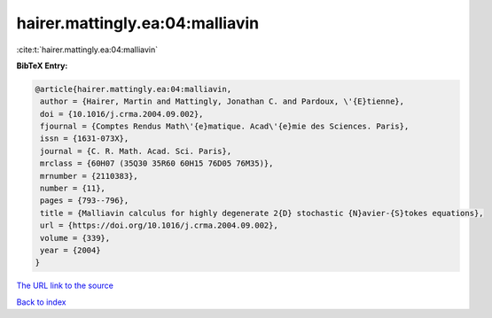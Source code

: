 hairer.mattingly.ea:04:malliavin
================================

:cite:t:`hairer.mattingly.ea:04:malliavin`

**BibTeX Entry:**

.. code-block:: bibtex

   @article{hairer.mattingly.ea:04:malliavin,
    author = {Hairer, Martin and Mattingly, Jonathan C. and Pardoux, \'{E}tienne},
    doi = {10.1016/j.crma.2004.09.002},
    fjournal = {Comptes Rendus Math\'{e}matique. Acad\'{e}mie des Sciences. Paris},
    issn = {1631-073X},
    journal = {C. R. Math. Acad. Sci. Paris},
    mrclass = {60H07 (35Q30 35R60 60H15 76D05 76M35)},
    mrnumber = {2110383},
    number = {11},
    pages = {793--796},
    title = {Malliavin calculus for highly degenerate 2{D} stochastic {N}avier-{S}tokes equations},
    url = {https://doi.org/10.1016/j.crma.2004.09.002},
    volume = {339},
    year = {2004}
   }
`The URL link to the source <ttps://doi.org/10.1016/j.crma.2004.09.002}>`_


`Back to index <../By-Cite-Keys.html>`_

